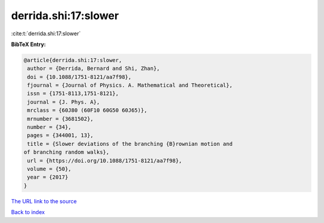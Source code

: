 derrida.shi:17:slower
=====================

:cite:t:`derrida.shi:17:slower`

**BibTeX Entry:**

.. code-block:: bibtex

   @article{derrida.shi:17:slower,
    author = {Derrida, Bernard and Shi, Zhan},
    doi = {10.1088/1751-8121/aa7f98},
    fjournal = {Journal of Physics. A. Mathematical and Theoretical},
    issn = {1751-8113,1751-8121},
    journal = {J. Phys. A},
    mrclass = {60J80 (60F10 60G50 60J65)},
    mrnumber = {3681502},
    number = {34},
    pages = {344001, 13},
    title = {Slower deviations of the branching {B}rownian motion and
   of branching random walks},
    url = {https://doi.org/10.1088/1751-8121/aa7f98},
    volume = {50},
    year = {2017}
   }
`The URL link to the source <ttps://doi.org/10.1088/1751-8121/aa7f98}>`_


`Back to index <../By-Cite-Keys.html>`_
